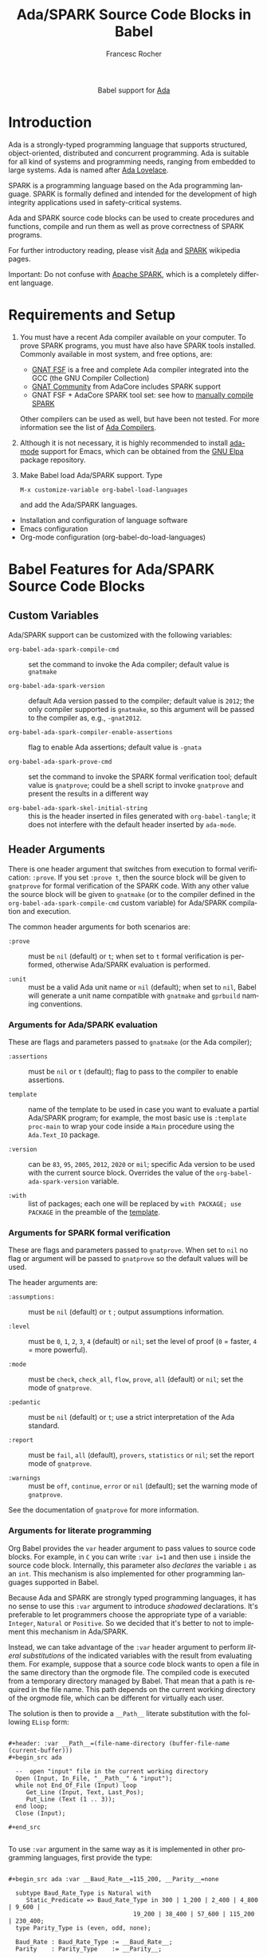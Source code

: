#+OPTIONS:    H:3 num:nil toc:2 \n:nil ::t |:t ^:{} -:t f:t *:t tex:t d:(HIDE) tags:not-in-toc broken-links:nil
#+STARTUP:    align fold nodlcheck hidestars oddeven lognotestate hideblocks
#+SEQ_TODO:   TODO(t) INPROGRESS(i) WAITING(w@) | DONE(d) CANCELED(c@)
#+TAGS:       Write(w) Update(u) Fix(f) Check(c) noexport(n)
#+TITLE:      Ada/SPARK Source Code Blocks in Babel
#+AUTHOR:     Francesc Rocher
#+EMAIL:      francesc.rocher at gmail dot com
#+LANGUAGE:   en
#+HTML_LINK_UP:    index.html
#+HTML_LINK_HOME:  https://orgmode.org/worg/
#+EXCLUDE_TAGS: noexport

#+name: banner
#+begin_export html
  <div id="subtitle" style="float: center; text-align: center;">
  <p>
  Babel support for <a href="https://www.adaic.org/">Ada</a>
  </p>
  <p>
  <a href="https://www.adaic.org/">
  <img src="https://upload.wikimedia.org/wikipedia/commons/thumb/d/d6/Ada_Mascot_with_slogan.svg/330px-Ada_Mascot_with_slogan.svg.png" width="242"/>
  </a>
  </p>
  </div>
#+end_export

* Template Checklist [12/12]                                       :noexport:
  - [X] Revise #+TITLE:
  - [X] Indicate #+AUTHOR:
  - [X] Add #+EMAIL:
  - [X] Revise banner source block [3/3]
    - [X] Add link to a useful language web site
    - [X] Replace "Language" with language name
    - [X] Find a suitable graphic and use it to link to the language web site
  - [X] Write an [[Introduction]]
  - [X] Describe [[Requirements and Setup][Requirements and Setup]]
  - [X] Replace "Language" with language name in [[Org Mode Features for Language Source Code Blocks][Babel Features for Language Source Code Blocks]]
  - [X] Describe [[Header Arguments][Header Arguments]]
  - [X] Describe support for [[Sessions]]
  - [X] Describe [[Result Types][Result Types]]
  - [X] Describe [[Other]] differences from supported languages
  - [X] Provide brief [[Examples of Use][Examples of Use]]

* Introduction
Ada is a strongly-typed programming language that supports structured,
object-oriented, distributed and concurrent programming. Ada is suitable for all
kind of systems and programming needs, ranging from embedded to large systems.
Ada is named after [[https://en.wikipedia.org/wiki/Ada_Lovelace][Ada Lovelace]].

SPARK is a programming language based on the Ada programming language. SPARK is
formally defined and intended for the development of high integrity applications
used in safety-critical systems.

Ada and SPARK source code blocks can be used to create procedures and functions,
compile and run them as well as prove correctness of SPARK programs.

For further introductory reading, please visit [[https://en.wikipedia.org/wiki/Ada_(programming_language)][Ada]] and [[https://en.wikipedia.org/wiki/SPARK_(programming_language)][SPARK]] wikipedia pages.

Important: Do not confuse with [[https://spark.apache.org/][Apache SPARK]], which is a completely different
language.

* Requirements and Setup
  1. You must have a recent Ada compiler available on your computer. To prove
     SPARK programs, you must have also have SPARK tools installed. Commonly
     available in most system, and free options, are:

     * [[https://gcc.gnu.org/][GNAT FSF]] is a free and complete Ada compiler integrated into the GCC (the
       GNU Compiler Collection)
     * [[https://www.adacore.com/download][GNAT Community]] from AdaCore includes SPARK support
     * GNAT FSF + AdaCore SPARK tool set: see how to [[https://github.com/AdaCore/spark2014/blob/master/Makefile][manually compile SPARK]]

     Other compilers can be used as well, but have been not tested. For more
     information see the list of [[https://en.wikipedia.org/wiki/List_of_compilers#Ada_Compilers][Ada Compilers]].

  2. Although it is not necessary, it is highly recommended to install [[https://www.nongnu.org/ada-mode/][ada-mode]]
     support for Emacs, which can be obtained from the [[https://elpa.gnu.org/packages/ada-mode.html][GNU Elpa]] package
     repository.

  3. Make Babel load Ada/SPARK support. Type
     : M-x customize-variable org-babel-load-languages
     and add the Ada/SPARK languages.

  * Installation and configuration of language software
  * Emacs configuration
  * Org-mode configuration (org-babel-do-load-languages)

* Babel Features for Ada/SPARK Source Code Blocks
** Custom Variables
Ada/SPARK support can be customized with the following variables:

  * =org-babel-ada-spark-compile-cmd= ::
    set the command to invoke the Ada compiler; default value is =gnatmake=

  * =org-babel-ada-spark-version= ::
    default Ada version passed to the compiler; default value is =2012=; the
    only compiler supported is =gnatmake=, so this argument will be passed to
    the compiler as, e.g., =-gnat2012=.

  * =org-babel-ada-spark-compiler-enable-assertions= ::
    flag to enable Ada assertions; default value is ~-gnata~

  * =org-babel-ada-spark-prove-cmd= ::
    set the command to invoke the SPARK formal verification tool; default value
    is =gnatprove=; could be a shell script to invoke =gnatprove= and present
    the results in a different way

  * =org-babel-ada-spark-skel-initial-string= ::
    this is the header inserted in files generated with ~org-babel-tangle~; it
    does not interfere with the default header inserted by =ada-mode=.

** Header Arguments
There is one header argument that switches from execution to formal
verification: =:prove=. If you set =:prove t=, then the source block will be
given to =gnatprove= for formal verification of the SPARK code. With any other
value the source block will be given to =gnatmake= (or to the compiler defined
in the =org-babel-ada-spark-compile-cmd= custom variable) for Ada/SPARK
compilation and execution.

The common header arguments for both scenarios are:

  * =:prove= ::
    must be =nil= (default) or =t=; when set to =t= formal verification is
    performed, otherwise Ada/SPARK evaluation is performed.

  * =:unit= ::
    must be a valid Ada unit name or =nil= (default); when set to =nil=, Babel
    will generate a unit name compatible with =gnatmake= and =gprbuild= naming
    conventions.

*** Arguments for Ada/SPARK evaluation
These are flags and parameters passed to =gnatmake= (or the Ada compiler);

  * =:assertions= ::
    must be =nil= or =t= (default); flag to pass to the compiler to enable
    assertions.

  * =template= :: <<template>>
    name of the template to be used in case you want to evaluate a partial
    Ada/SPARK program; for example, the most basic use is =:template proc-main=
    to wrap your code inside a =Main= procedure using the =Ada.Text_IO= package.

  * =:version= ::
    can be =83=, =95=, =2005=, =2012=, =2020= or =mil=; specific Ada version to
    be used with the current source block. Overrides the value of the
    =org-babel-ada-spark-version= variable.

  * =:with= ::
    list of packages; each one will be replaced by =with PACKAGE; use PACKAGE=
    in the preamble of the [[template]].

*** Arguments for SPARK formal verification
These are flags and parameters passed to =gnatprove=. When set to =nil= no flag
or argument will be passed to =gnatprove= so the default values will be used.

The header arguments are:

  * =:assumptions:= ::
    must be =nil= (default) or =t= ; output assumptions information.

  * =:level= ::
    must be =0=, =1=, =2=, =3=, =4= (default) or =nil=; set the level of proof
    (=0= = faster, =4= = more powerful).

  * =:mode= ::
    must be =check=, =check_all=, =flow=, =prove=, =all= (default) or =nil=; set
    the mode of =gnatprove=.

  * =:pedantic= ::
    must be =nil= (default) or =t=; use a strict interpretation of the Ada
    standard.

  * =:report= ::
    must be =fail=, =all= (default), =provers=, =statistics= or =nil=; set the
    report mode of =gnatprove=.

  * =:warnings= ::
    must be =off=, =continue=, =error= or =nil= (default); set the warning mode
    of =gnatprove=.

See the documentation of =gnatprove= for more information.

*** Arguments for literate programming
Org Babel provides the =var= header argument to pass values to source code
blocks. For example, in =C= you can write =:var i=1= and then use =i= inside the
source code block. Internally, this parameter also /declares/ the variable =i=
as an =int=. This mechanism is also implemented for other programming languages
supported in Babel.

Because Ada and SPARK are strongly typed programming languages, it has no sense
to use this =:var= argument to introduce /shadowed/ declarations. It's
preferable to let programmers choose the appropriate type of a variable:
=Integer=, =Natural= or =Positive=. So we decided that it's better to not to
implement this mechanism in Ada/SPARK.

Instead, we can take advantage of the =:var= header argument to perform /literal
substitutions/ of the indicated variables with the result from evaluating
them. For example, suppose that a source code block wants to open a file in the
same directory than the orgmode file. The compiled code is executed from a
temporary directory managed by Babel. That mean that a path is required in the
file name. This path depends on the current working directory of the orgmode
file, which can be different for virtually each user.

The solution is then to provide a =__Path__= literate substitution with the
following ~ELisp~ form:

#+begin_example

#+header: :var __Path__=(file-name-directory (buffer-file-name (current-buffer)))
#+begin_src ada

  --  open "input" file in the current working directory
  Open (Input, In_File, "__Path__" & "input");
  while not End_Of_File (Input) loop
     Get_Line (Input, Text, Last_Pos);
     Put_Line (Text (1 .. 3));
  end loop;
  Close (Input);

#+end_src

#+end_example

To use =:var= argument in the same way as it is implemented in other programming
languages, first provide the type:

#+begin_example

#+begin_src ada :var __Baud_Rate__=115_200, __Parity__=none

  subtype Baud_Rate_Type is Natural with
     Static_Predicate => Baud_Rate_Type in 300 | 1_200 | 2_400 | 4_800 | 9_600 |
                                   19_200 | 38_400 | 57_600 | 115_200 | 230_400;
  type Parity_Type is (even, odd, none);

  Baud_Rate : Baud_Rate_Type := __Baud_Rate__;
  Parity    : Parity_Type    := __Parity__;

#+end_src

#+end_example

** Sessions
Ada and SPARK are compiled programming languages, so there is no support for
sessions.

** Result Types
At the moment no result types are supported. Future releases will take care of
the possibility of handling different types of results.

** Other
Ada/SPARK support for Babel is not so different from other compiled languages, like C
or C++.

* Examples of Use
** Hello World
The hello world example.

#+BEGIN_SRC ada

  with Ada.Text_IO; use Ada.Text_IO;

  procedure Hello_World is
  begin
     Put_Line ("Hello, world!");
  end Hello_World;

#+END_SRC

#+RESULTS:
: [ result will appear here ]

** Hello World using templates and variables
#+begin_example
#+header: :var __String__="Hello, world!"
#+end_example
#+BEGIN_SRC ada :template proc-main :var __String__="Hello, world!"

  Put_Line ("__String__");

#+END_SRC

#+RESULTS:
: [ result will appear here ]

** Formal proof
SPARK tools can analyze the =Increment= function specified below and formally
prove that the implementation is correct. That is:

  * there is no overflow
  * the function does what is specified in the contracts (=Pre= and =Post=
    clauses)
  * the function does not depends on global variables
  * the result depends exclusively on the input parameter

#+BEGIN_SRC ada :prove t :unit increment

  function Increment (X : Integer) return Integer with
    SPARK_Mode  => On,
    Global => (input => null),
    Depends => (Increment'Result => X),
    Pre => X < Integer'Last,
    Post => (Increment'Result <= Integer'Last) and
            (Increment'Result = X + 1)
  is
  begin
      return X + 1;
  end Increment;

#+END_SRC

#+RESULTS:
: [ result will appear here ]

* Other Resources
** Online resources
  * [[https://github.com/ohenley/awesome-ada][Curated list]] of awesome resources of Ada and SPARK, from Olivier Henley
  * [[https://alire.ada.dev/][Alire]], Ada Library Repository
  * [[https://learn.adacore.com/courses/intro-to-ada/][Introduction to Ada]], [[https://learn.adacore.com/courses/intro-to-spark/index.html][Introduction to SPARK]] and other interactive courses at
    AdaCore

** Books
Most recommended books are:
  * [[https://doi.org/10.1017/CBO9781139696616][Programming in Ada 2012]]
  * [[https://doi.org/10.1017/CBO9781139629294][Building High Integrity Applications with SPARK]]

See also:
  * the [[https://github.com/ohenley/awesome-ada#books][book section]] of the awesome Ada page
  * the [[https://www.adacore.com/books][book section]] of AdaCore
